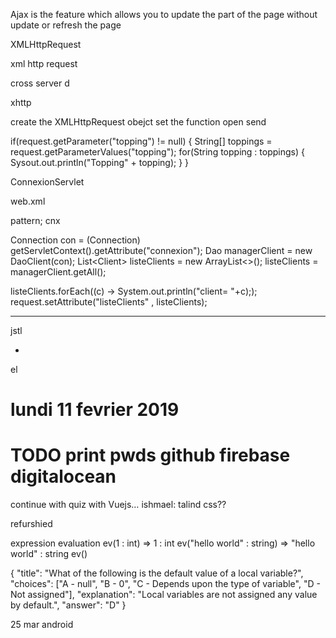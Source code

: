 Ajax is the feature which allows you to update the part of the page without update or refresh the page 


XMLHttpRequest

xml http request


cross server d

xhttp

create the XMLHttpRequest obejct
set the function
open
send


if(request.getParameter("topping") != null) {
	String[] toppings = request.getParameterValues("topping");
	for(String topping : toppings) {
		Sysout.out.println("Topping" + topping);
	}
}

ConnexionServlet

web.xml

pattern; cnx

Connection con = (Connection) getServletContext().getAttribute("connexion");
Dao managerClient = new DaoClient(con);
List<Client> listeClients = new ArrayList<>();
listeClients = managerClient.getAll();

listeClients.forEach((c) -> System.out.println("client= "+c););
request.setAttribute("listeClients" , listeClients);
---------------
jstl
+
el


* lundi 11 fevrier 2019
* TODO print pwds github firebase digitalocean  

continue with quiz with Vuejs...
ishmael: talind css??

refurshied


expression evaluation
 ev(1 : int)  => 1 : int
 ev("hello world" : string)  => "hello world" : string
 ev()


   {
        "title": "What of the following is the default value of a local variable?",
        "choices": ["A - null", "B - 0", "C - Depends upon the type of variable", "D - Not assigned"],
        "explanation": "Local variables are not assigned any value by default.",
        "answer": "D"
      }

      25 mar
      android
      